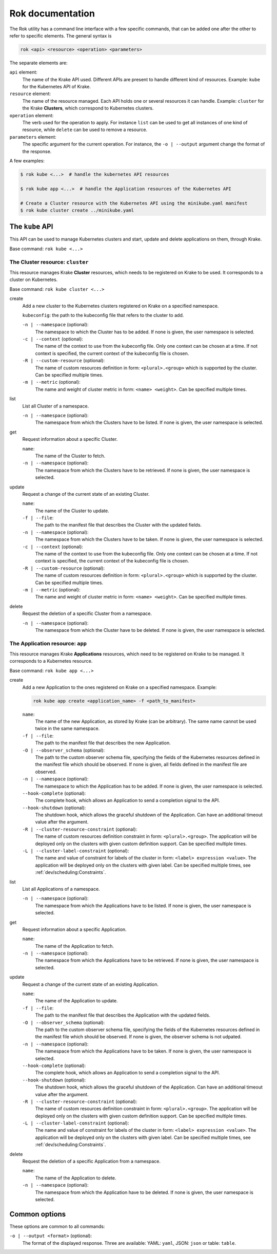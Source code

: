 =================
Rok documentation
=================

The Rok utility has a command line interface with a few specific commands, that can be added one after the other to refer to specific elements. The general syntax is

.. code:: bash

    rok <api> <resource> <operation> <parameters>


The separate elements are:

``api`` element:
    The name of the Krake API used. Different APIs are present to handle different kind of resources. Example: ``kube`` for the Kubernetes API of Krake.

``resource`` element:
    The name of the resource managed. Each API holds one or several resources it can handle. Example: ``cluster`` for the Krake **Clusters**, which correspond to Kubernetes clusters.

``operation`` element:
    The verb used for the operation to apply. For instance ``list`` can be used to get all instances of one kind of resource, while ``delete`` can be used to remove a resource.

``parameters`` element:
    The specific argument for the current operation. For instance, the ``-o | --output`` argument change the format of the response.


A few examples:

.. code:: bash

    $ rok kube <...>  # handle the kubernetes API resources

    $ rok kube app <...>  # handle the Application resources of the Kubernetes API

    # Create a Cluster resource with the Kubernetes API using the minikube.yaml manifest
    $ rok kube cluster create ../minikube.yaml



The ``kube`` API
================

This API can be used to manage Kubernetes clusters and start, update and delete applications on them, through Krake.

Base command: ``rok kube <...>``



The Cluster resource: ``cluster``
---------------------------------

This resource manages Krake **Cluster** resources, which needs to be registered on Krake to be used. It corresponds to a cluster on Kubernetes.

Base command: ``rok kube cluster <...>``

create
    Add a new cluster to the Kubernetes clusters registered on Krake on a specified namespace.

    ``kubeconfig``: the path to the kubeconfig file that refers to the cluster to add.

    ``-n | --namespace`` (optional):
        The namespace to which the Cluster has to be added. If none is given, the user namespace is selected.

    ``-c | --context`` (optional):
        The name of the context to use from the kubeconfig file. Only one context can be
        chosen at a time. If not context is specified, the current context of the
        kubeconfig file is chosen.

    ``-R | --custom-resource`` (optional):
        The name of custom resources definition in form: ``<plural>.<group>`` which is supported by the cluster. Can be specified multiple times.

    ``-m | --metric`` (optional):
        The name and weight of cluster metric in form: ``<name> <weight>``. Can be specified multiple times.

list
    List all Cluster of a namespace.

    ``-n | --namespace`` (optional):
        The namespace from which the Clusters have to be listed. If none is given, the user namespace is selected.

get
    Request information about a specific Cluster.

    ``name``:
        The name of the Cluster to fetch.
    ``-n | --namespace`` (optional):
        The namespace from which the Clusters have to be retrieved. If none is given,
        the user namespace is selected.

update
    Request a change of the current state of an existing Cluster.

    ``name``:
        The name of the Cluster to update.

    ``-f | --file``:
        The path to the manifest file that describes the Cluster with the updated
        fields.

    ``-n | --namespace`` (optional):
        The namespace from which the Clusters have to be taken. If none is given, the
        user namespace is selected.

    ``-c | --context`` (optional):
        The name of the context to use from the kubeconfig file. Only one context can be
        chosen at a time. If not context is specified, the current context of the
        kubeconfig file is chosen.

    ``-R | --custom-resource`` (optional):
        The name of custom resources definition in form: ``<plural>.<group>`` which is
        supported by the cluster. Can be specified multiple times.

    ``-m | --metric`` (optional):
        The name and weight of cluster metric in form: ``<name> <weight>``. Can be
        specified multiple times.


delete
    Request the deletion of a specific Cluster from a namespace.

    ``-n | --namespace`` (optional):
        The namespace from which the Cluster have to be deleted. If none is given, the user namespace is selected.


The Application resource: ``app``
---------------------------------

This resource manages Krake **Applications** resources, which need to be registered on Krake to be managed. It corresponds to a Kubernetes resource.

Base command: ``rok kube app <...>``


create
    Add a new Application to the ones registered on Krake on a specified namespace. Example:

    .. code:: bash

        rok kube app create <application_name> -f <path_to_manifest>

    ``name``:
        The name of the new Application, as stored by Krake (can be arbitrary). The same name cannot be used twice in the same namespace.

    ``-f | --file``:
        The path to the manifest file that describes the new Application.

    ``-O | --observer_schema`` (optional):
        The path to the custom observer schema file, specifying the fields of the
        Kubernetes resources defined in the manifest file which should be observed. If none is given, all fields defined in the manifest file are observed.

    ``-n | --namespace`` (optional):
        The namespace to which the Application has to be added. If none is given, the user namespace is selected.

    ``--hook-complete`` (optional):
        The complete hook, which allows an Application to send a completion signal to the API.

    ``--hook-shutdown`` (optional):
        The shutdown hook, which allows the graceful shutdown of the Application. Can have an additional timeout value after the argument.

    ``-R | --cluster-resource-constraint`` (optional):
        The name of custom resources definition constraint in form: ``<plural>.<group>``. The application will be deployed only on the clusters with given custom definition support. Can be specified multiple times.

    ``-L | --cluster-label-constraint`` (optional):
        The name and value of constraint for labels of the cluster in form: ``<label> expression <value>``. The application will be deployed only on the clusters with given label. Can be specified multiple times, see :ref:`dev/scheduling:Constraints`.

list
    List all Applications of a namespace.

    ``-n | --namespace`` (optional):
        The namespace from which the Applications have to be listed. If none is given, the user namespace is selected.

get
    Request information about a specific Application.

    ``name``:
        The name of the Application to fetch.
    ``-n | --namespace`` (optional):
        The namespace from which the Applications have to be retrieved. If none is given, the user namespace is selected.

update
    Request a change of the current state of an existing Application.

    ``name``:
        The name of the Application to update.

    ``-f | --file``:
        The path to the manifest file that describes the Application with the updated fields.

    ``-O | --observer_schema`` (optional):
        The path to the custom observer schema file, specifying the fields of the
        Kubernetes resources defined in the manifest file which should be observed. If none is given, the observer schema is not udpated.

    ``-n | --namespace`` (optional):
        The namespace from which the Applications have to be taken. If none is given, the user namespace is selected.

    ``--hook-complete`` (optional):
        The complete hook, which allows an Application to send a completion signal to the API.

    ``--hook-shutdown`` (optional):
        The shutdown hook, which allows the graceful shutdown of the Application. Can have an additional timeout value after the argument.

    ``-R | --cluster-resource-constraint`` (optional):
        The name of custom resources definition constraint in form: ``<plural>.<group>``. The application will be deployed only on the clusters with given custom definition support. Can be specified multiple times.

    ``-L | --cluster-label-constraint`` (optional):
        The name and value of constraint for labels of the cluster in form: ``<label> expression <value>``. The application will be deployed only on the clusters with given label. Can be specified multiple times, see :ref:`dev/scheduling:Constraints`.

delete
    Request the deletion of a specific Application from a namespace.

    ``name``:
        The name of the Application to delete.

    ``-n | --namespace`` (optional):
        The namespace from which the Application have to be deleted. If none is given, the user namespace is selected.



Common options
==============

These options are common to all commands:

``-o | --output <format>`` (optional):
    The format of the displayed response. Three are available: YAML: ``yaml``, JSON: ``json`` or table: ``table``.
